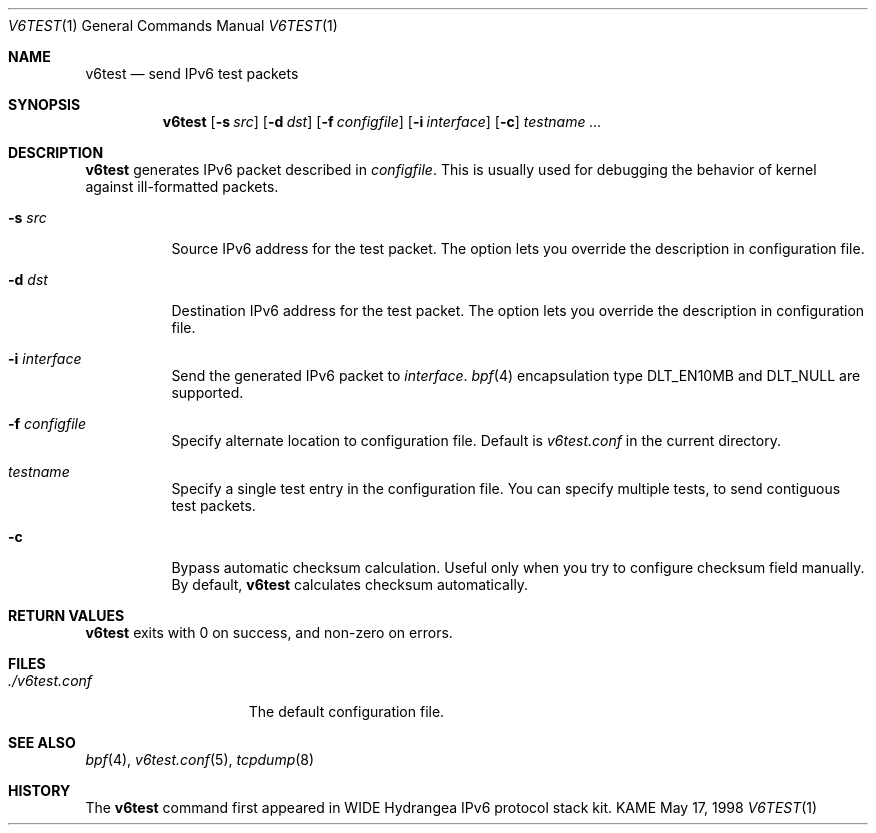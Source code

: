.\"	$KAME: v6test.1,v 1.8 2001/09/16 04:04:02 suz Exp $
.\"
.\" Copyright (C) 1995, 1996, 1997, and 1998 WIDE Project.
.\" All rights reserved.
.\" 
.\" Redistribution and use in source and binary forms, with or without
.\" modification, are permitted provided that the following conditions
.\" are met:
.\" 1. Redistributions of source code must retain the above copyright
.\"    notice, this list of conditions and the following disclaimer.
.\" 2. Redistributions in binary form must reproduce the above copyright
.\"    notice, this list of conditions and the following disclaimer in the
.\"    documentation and/or other materials provided with the distribution.
.\" 3. Neither the name of the project nor the names of its contributors
.\"    may be used to endorse or promote products derived from this software
.\"    without specific prior written permission.
.\" 
.\" THIS SOFTWARE IS PROVIDED BY THE PROJECT AND CONTRIBUTORS ``AS IS'' AND
.\" ANY EXPRESS OR IMPLIED WARRANTIES, INCLUDING, BUT NOT LIMITED TO, THE
.\" IMPLIED WARRANTIES OF MERCHANTABILITY AND FITNESS FOR A PARTICULAR PURPOSE
.\" ARE DISCLAIMED.  IN NO EVENT SHALL THE PROJECT OR CONTRIBUTORS BE LIABLE
.\" FOR ANY DIRECT, INDIRECT, INCIDENTAL, SPECIAL, EXEMPLARY, OR CONSEQUENTIAL
.\" DAMAGES (INCLUDING, BUT NOT LIMITED TO, PROCUREMENT OF SUBSTITUTE GOODS
.\" OR SERVICES; LOSS OF USE, DATA, OR PROFITS; OR BUSINESS INTERRUPTION)
.\" HOWEVER CAUSED AND ON ANY THEORY OF LIABILITY, WHETHER IN CONTRACT, STRICT
.\" LIABILITY, OR TORT (INCLUDING NEGLIGENCE OR OTHERWISE) ARISING IN ANY WAY
.\" OUT OF THE USE OF THIS SOFTWARE, EVEN IF ADVISED OF THE POSSIBILITY OF
.\" SUCH DAMAGE.
.\"
.Dd May 17, 1998
.Dt V6TEST 1
.Os KAME
.\"
.Sh NAME
.Nm v6test
.Nd send IPv6 test packets
.\"
.Sh SYNOPSIS
.Nm
.Op Fl s Ar src
.Op Fl d Ar dst
.Op Fl f Ar configfile
.Op Fl i Ar interface
.Op Fl c
.Ar testname ...
.\"
.Sh DESCRIPTION
.Nm
generates IPv6 packet described in
.Ar configfile .
This is usually used for debugging the behavior of kernel against
ill-formatted packets.
.Bl -tag -width Ds
.It Fl s Ar src
Source IPv6 address for the test packet.
The option lets you override the description in configuration file.
.It Fl d Ar dst
Destination IPv6 address for the test packet.
The option lets you override the description in configuration file.
.It Fl i Ar interface
Send the generated IPv6 packet to
.Ar interface .
.Xr bpf 4
encapsulation type
.Dv DLT_EN10MB
and
.Dv DLT_NULL
are supported.
.It Fl f Ar configfile
Specify alternate location to configuration file.
Default is
.Pa v6test.conf
in the current directory.
.It Ar testname
Specify a single test entry in the configuration file.
You can specify multiple tests, to send contiguous test packets.
.It Fl c
Bypass automatic checksum calculation.  Useful only when you try to 
configure checksum field manually.  By default, 
.Nm
calculates checksum automatically.
.El
.\"
.Sh RETURN VALUES
.Nm
exits with 0 on success, and non-zero on errors.
.\"
.Sh FILES
.Bl -tag -width ./v6test.conf -compact
.It Pa ./v6test.conf
The default configuration file.
.El
.\"
.Sh SEE ALSO
.Xr bpf 4 ,
.Xr v6test.conf 5 , 
.Xr tcpdump 8
.\"
.Sh HISTORY
The
.Nm
command first appeared in WIDE Hydrangea IPv6 protocol stack kit.
.\"
